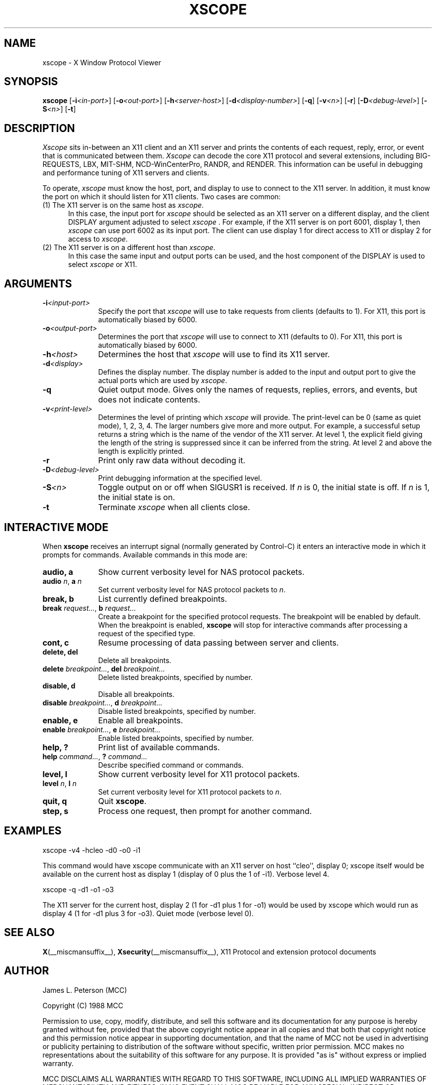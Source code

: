 .TH XSCOPE 1 __xorgversion__
.SH NAME
xscope - X Window Protocol Viewer
.SH SYNOPSIS
.B xscope
[\fB-i\fP\fI<in-port>\fP] [\fB-o\fP\fI<out-port>\fP]
[\fB-h\fP\fI<server-host>\fP] [\fB-d\fP\fI<display-number>\fP]
[\fB-q\fP] [\fB-v\fP\fI<n>\fP] [\fB-r\fP]
[\fB-D\fP\fI<debug-level>\fP] [\fB-S\fP\fI<n>\fP] [\fB-t\fP]
.SH DESCRIPTION
.I Xscope
sits in-between an X11 client and an X11 server and prints the contents
of each request, reply, error, or event that is communicated between them.
.I Xscope
can decode the core X11 protocol and several extensions, including
BIG-REQUESTS, LBX, MIT-SHM, NCD-WinCenterPro, RANDR, and RENDER.
This information can be useful in debugging and performance
tuning of X11 servers and clients.
.PP
To operate, \fIxscope\fP must know the host, port, and display to use
to connect to the X11 server.  In addition, it must know the port on
which it should listen for X11 clients.  Two cases are common:
.PP
.TP 5
(1) The X11 server is on the same host as \fIxscope\fP.
In this case, the input port for \fIxscope\fP should be selected as an
X11 server on a different display, and the client DISPLAY argument
adjusted to select \fIxscope\fP .  For example, if the X11 server is
on port 6001, display 1, then \fIxscope\fP can use port 6002 as its
input port.  The client can use display 1 for direct access to X11 or
display 2 for access to \fIxscope\fP.
.PP
.TP 5
(2) The X11 server is on a different host than \fIxscope\fP.
In this case the same input and output ports can be used, and the host
component of the DISPLAY is used to select \fIxscope\fP or X11.
.SH ARGUMENTS
.PP
.TP 10
.BI \-i <input-port>
Specify the port that \fIxscope\fP will use to take requests from clients
(defaults to 1).
For X11, this port is automatically biased by 6000.
.PP
.TP 10
.BI \-o <output-port>
Determines the port that
\fIxscope\fP will use to connect to X11 (defaults to 0).
For X11, this port is automatically biased by 6000.
.PP
.TP 10
.BI \-h <host>
Determines the host that  \fIxscope\fP will use to find its X11 server.
.PP
.TP 10
.BI \-d <display>
Defines the display number.  The display number is added to the input
and output port to give the actual ports which are used by  \fIxscope\fP.
.PP
.TP 10
.B \-q
Quiet output mode.  Gives only the names of requests, replies, errors, and
events, but does not indicate contents.
.PP
.TP 10
.BI \-v <print-level>
Determines the level of printing which \fIxscope\fP will provide.  The
print-level can be 0 (same as quiet mode), 1, 2, 3, 4.  The larger
numbers give more and more output.  For example, a successful setup
returns a string which is the name of the vendor of the X11 server.
At level 1, the explicit field giving the length of the string is
suppressed since it can be inferred from the string.  At level 2 and
above the length is explicitly printed.
.PP
.TP 10
.B -r
Print only raw data without decoding it.
.PP
.TP 10
.BI -D <debug-level>
Print debugging information at the specified level.
.PP
.TP 10
.BI -S <n>
Toggle output on or off when SIGUSR1 is received.  If \fIn\fP is 0,
the initial state is off.  If \fIn\fP is 1, the initial state is on.
.PP
.TP 10
.B -t
Terminate \fIxscope\fP when all clients close.
.SH INTERACTIVE MODE
.PP
When \fBxscope\fP receives an interrupt signal (normally generated by
Control-C) it enters an interactive mode in which it prompts for commands.
Available commands in this mode are:
.TP 10
.B audio, a
Show current verbosity level for NAS protocol packets.
.TP 10
\fBaudio\fP \fIn\fP, \fBa\fP \fIn\fP
Set current verbosity level for NAS protocol packets to \fIn\fP.
.TP 10
.B break, b
List currently defined breakpoints.
.TP 10
\fBbreak\fP \fIrequest...\fP, \fBb\fP \fIrequest...\fP
Create a breakpoint for the specified protocol requests.  The breakpoint
will be enabled by default.   When the breakpoint is enabled, \fBxscope\fP
will stop for interactive commands after processing a request of the
specified type.
.TP 10
.B cont, c
Resume processing of data passing between server and clients.
.TP 10
.B delete, del
Delete all breakpoints.
.TP 10
\fBdelete\fP \fIbreakpoint...\fP, \fBdel\fP \fIbreakpoint...\fP
Delete listed breakpoints, specified by number.
.TP 10
.B disable, d
Disable all breakpoints.
.TP 10
\fBdisable\fP \fIbreakpoint...\fP, \fBd\fP \fIbreakpoint...\fP
Disable listed breakpoints, specified by number.
.TP 10
.B enable, e
Enable all breakpoints.
.TP 10
\fBenable\fP \fIbreakpoint...\fP, \fBe\fP \fIbreakpoint...\fP
Enable listed breakpoints, specified by number.
.TP 10
.B help, ?
Print list of available commands.
.TP 10
\fBhelp\fP \fIcommand...\fP, \fB?\fP \fIcommand...\fP
Describe specified command or commands.
.TP 10
.B level, l
Show current verbosity level for X11 protocol packets.
.TP 10
\fBlevel\fP \fIn\fP, \fBl\fP \fIn\fP
Set current verbosity level for X11 protocol packets to \fIn\fP.
.TP 10
.B quit, q
Quit \fBxscope\fP.
.TP 10
.B step, s
Process one request, then prompt for another command.
.SH EXAMPLES
.LP
xscope -v4 -hcleo -d0 -o0 -i1
.PP
This command would have xscope communicate with an X11 server on host
``cleo'', display 0;  xscope itself would be available on the current
host as display 1 (display of 0 plus the 1 of -i1). Verbose level 4.
.LP
xscope -q -d1 -o1 -o3
.PP
The X11 server for the current host, display 2 (1 for -d1 plus 1 for -o1)
would be used by xscope which would run as display 4 (1 for -d1 plus 3 for
-o3). Quiet mode (verbose level 0).
.SH SEE ALSO
.BR X (__miscmansuffix__),
.BR Xsecurity (__miscmansuffix__),
X11 Protocol and extension protocol documents
.SH AUTHOR
.PP
James L. Peterson (MCC)
.PP
Copyright (C) 1988 MCC
.PP
Permission to use, copy, modify, distribute, and sell this software and its
documentation for any purpose is hereby granted without fee, provided that
the above copyright notice appear in all copies and that both that
copyright notice and this permission notice appear in supporting
documentation, and that the name of MCC not be used in
advertising or publicity pertaining to distribution of the software without
specific, written prior permission.  MCC makes no
representations about the suitability of this software for any purpose.  It
is provided "as is" without express or implied warranty.
.PP
MCC DISCLAIMS ALL WARRANTIES WITH REGARD TO THIS SOFTWARE,
INCLUDING ALL IMPLIED WARRANTIES OF MERCHANTABILITY AND FITNESS, IN NO
EVENT SHALL MCC BE LIABLE FOR ANY SPECIAL, INDIRECT OR
CONSEQUENTIAL DAMAGES OR ANY DAMAGES WHATSOEVER RESULTING FROM LOSS OF USE,
DATA OR PROFITS, WHETHER IN AN ACTION OF CONTRACT, NEGLIGENCE OR OTHER
TORTIOUS ACTION, ARISING OUT OF OR IN CONNECTION WITH THE USE OR
PERFORMANCE OF THIS SOFTWARE.
.SH BUGS
Code has only been tested on Sun3's.
